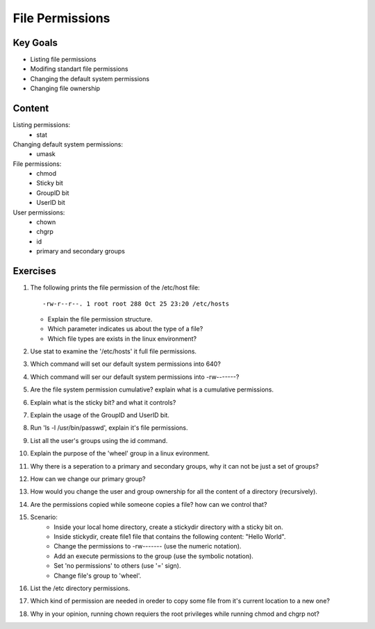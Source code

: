 File Permissions
++++++++++++++++

.. basic file systems: xfs, ext (acl difference), show the mounted (useing mount) grep the root one, say lvm


Key Goals
=========
* Listing file permissions
* Modifing standart file permissions
* Changing the default system permissions
* Changing file ownership

Content
=======
Listing permissions:
    * stat
Changing default system permissions:
    * umask
File permissions:
    * chmod
    * Sticky bit
    * GroupID bit
    * UserID bit
User permissions:
    * chown
    * chgrp
    * id
    * primary and secondary groups


Exercises
=========
#. The following prints the file permission of the /etc/host file::

     -rw-r--r--. 1 root root 288 Oct 25 23:20 /etc/hosts

   * Explain the file permission structure.
   * Which parameter indicates us about the type of a file?
   * Which file types are exists in the linux environment?

#. Use stat to examine the '/etc/hosts' it full file permissions.
#. Which command will set our default system permissions into 640?
#. Which command will ser our default system permissions into -rw-------?
#. Are the file system permission cumulative? explain what is a cumulative permissions.
#. Explain what is the sticky bit? and what it controls?
#. Explain the usage of the GroupID and UserID bit.
#. Run 'ls -l /usr/bin/passwd', explain it's file permissions.
#. List all the user's groups using the id command.
#. Explain the purpose of the 'wheel' group in a linux evironment.
#. Why there is a seperation to a primary and secondary groups, why it can not be just a set of groups?
#. How can we change our primary group?
#. How would you change the user and group ownership for all the content of a directory (recursively).
#. Are the permissions copied while someone copies a file? how can we control that? 
#. Scenario:
    * Inside your local home directory, create a stickydir directory with a sticky bit on.   
    * Inside stickydir, create file1 file that contains the following content: "Hello World".
    * Change the permissions to -rw------- (use the numeric notation).
    * Add an execute permissions to the group (use the symbolic notation).
    * Set 'no permissions' to others (use '=' sign).
    * Change file's group to 'wheel'.


#. List the /etc directory permissions.
#. Which kind of permission are needed in oreder to copy some file from it's current location to a new one?
#. Why in your opinion, running chown requiers the root privileges while running chmod and chgrp not?




